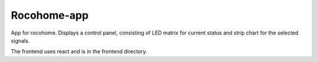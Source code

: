 ==============
 Rocohome-app
==============

.. image:: https://github.com/rscohn2/rocohome-app/workflows/.github/workflows/checks.yml/badge.svg
           :target: https://github.com/rscohn2/rocohome-app/actions


App for rocohome. Displays a control panel, consisting of LED matrix
for current status and strip chart for the selected signals.

The frontend uses react and is in the frontend directory.
